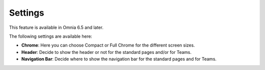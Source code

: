 Settings
==========

This feature is available in Omnia 6.5 and later.

The following settings are available here:

.. image:: workplace-settings-settings-new.png

+ **Chrome**: Here you can choose Compact or Full Chrome for the different screen sizes.
+ **Header**: Decide to show the header or not for the standard pages and/or for Teams.
+ **Navigation Bar**: Decide where to show the navigation bar for the standard pages and for Teams.

